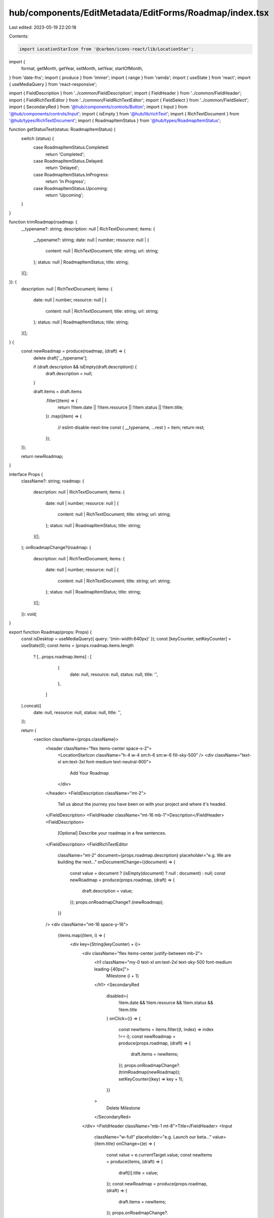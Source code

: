 hub/components/EditMetadata/EditForms/Roadmap/index.tsx
=======================================================

Last edited: 2023-05-19 22:20:18

Contents:

.. code-block:: tsx

    import LocationStarIcon from '@carbon/icons-react/lib/LocationStar';
import {
  format,
  getMonth,
  getYear,
  setMonth,
  setYear,
  startOfMonth,
} from 'date-fns';
import { produce } from 'immer';
import { range } from 'ramda';
import { useState } from 'react';
import { useMediaQuery } from 'react-responsive';

import { FieldDescription } from '../common/FieldDescription';
import { FieldHeader } from '../common/FieldHeader';
import { FieldRichTextEditor } from '../common/FieldRichTextEditor';
import { FieldSelect } from '../common/FieldSelect';
import { SecondaryRed } from '@hub/components/controls/Button';
import { Input } from '@hub/components/controls/Input';
import { isEmpty } from '@hub/lib/richText';
import { RichTextDocument } from '@hub/types/RichTextDocument';
import { RoadmapItemStatus } from '@hub/types/RoadmapItemStatus';

function getStatusText(status: RoadmapItemStatus) {
  switch (status) {
    case RoadmapItemStatus.Completed:
      return 'Completed';
    case RoadmapItemStatus.Delayed:
      return 'Delayed';
    case RoadmapItemStatus.InProgress:
      return 'In Progress';
    case RoadmapItemStatus.Upcoming:
      return 'Upcoming';
  }
}

function trimRoadmap(roadmap: {
  __typename?: string;
  description: null | RichTextDocument;
  items: {
    __typename?: string;
    date: null | number;
    resource: null | {
      content: null | RichTextDocument;
      title: string;
      url: string;
    };
    status: null | RoadmapItemStatus;
    title: string;
  }[];
}): {
  description: null | RichTextDocument;
  items: {
    date: null | number;
    resource: null | {
      content: null | RichTextDocument;
      title: string;
      url: string;
    };
    status: null | RoadmapItemStatus;
    title: string;
  }[];
} {
  const newRoadmap = produce(roadmap, (draft) => {
    delete draft['__typename'];

    if (draft.description && isEmpty(draft.description)) {
      draft.description = null;
    }

    draft.items = draft.items
      .filter((item) => {
        return !!item.date || !!item.resource || !!item.status || !!item.title;
      })
      .map((item) => {
        // eslint-disable-next-line
        const { __typename, ...rest } = item;
        return rest;
      });
  });

  return newRoadmap;
}

interface Props {
  className?: string;
  roadmap: {
    description: null | RichTextDocument;
    items: {
      date: null | number;
      resource: null | {
        content: null | RichTextDocument;
        title: string;
        url: string;
      };
      status: null | RoadmapItemStatus;
      title: string;
    }[];
  };
  onRoadmapChange?(roadmap: {
    description: null | RichTextDocument;
    items: {
      date: null | number;
      resource: null | {
        content: null | RichTextDocument;
        title: string;
        url: string;
      };
      status: null | RoadmapItemStatus;
      title: string;
    }[];
  }): void;
}

export function Roadmap(props: Props) {
  const isDesktop = useMediaQuery({ query: '(min-width:640px)' });
  const [keyCounter, setKeyCounter] = useState(0);
  const items = (props.roadmap.items.length
    ? [...props.roadmap.items]
    : [
        {
          date: null,
          resource: null,
          status: null,
          title: '',
        },
      ]
  ).concat({
    date: null,
    resource: null,
    status: null,
    title: '',
  });

  return (
    <section className={props.className}>
      <header className="flex items-center space-x-2">
        <LocationStarIcon className="h-4 w-4 sm:h-6 sm:w-6 fill-sky-500" />
        <div className="text-xl sm:text-3xl font-medium text-neutral-900">
          Add Your Roadmap
        </div>
      </header>
      <FieldDescription className="mt-2">
        Tell us about the journey you have been on with your project and where
        it's headed.
      </FieldDescription>
      <FieldHeader className="mt-16 mb-1">Description</FieldHeader>
      <FieldDescription>
        [Optional] Describe your roadmap in a few sentences.
      </FieldDescription>
      <FieldRichTextEditor
        className="mt-2"
        document={props.roadmap.description}
        placeholder="e.g. We are building the next…"
        onDocumentChange={(document) => {
          const value = document ? (isEmpty(document) ? null : document) : null;
          const newRoadmap = produce(props.roadmap, (draft) => {
            draft.description = value;
          });
          props.onRoadmapChange?.(newRoadmap);
        }}
      />
      <div className="mt-16 space-y-16">
        {items.map((item, i) => (
          <div key={String(keyCounter) + i}>
            <div className="flex items-center justify-between mb-2">
              <h1 className="my-0 text-xl sm:text-2xl text-sky-500 font-medium leading-[40px]">
                Milestone {i + 1}
              </h1>
              <SecondaryRed
                disabled={
                  !item.date && !item.resource && !item.status && !item.title
                }
                onClick={() => {
                  const newItems = items.filter((t, index) => index !== i);
                  const newRoadmap = produce(props.roadmap, (draft) => {
                    draft.items = newItems;
                  });
                  props.onRoadmapChange?.(trimRoadmap(newRoadmap));
                  setKeyCounter((key) => key + 1);
                }}
              >
                Delete Milestone
              </SecondaryRed>
            </div>
            <FieldHeader className="mb-1 mt-8">Title</FieldHeader>
            <Input
              className="w-full"
              placeholder="e.g. Launch our beta…"
              value={item.title}
              onChange={(e) => {
                const value = e.currentTarget.value;
                const newItems = produce(items, (draft) => {
                  draft[i].title = value;
                });
                const newRoadmap = produce(props.roadmap, (draft) => {
                  draft.items = newItems;
                });
                props.onRoadmapChange?.(trimRoadmap(newRoadmap));
              }}
            />
            <FieldHeader className="mb-1 mt-8">
              Status & Target Completion
            </FieldHeader>
            <FieldDescription>
              For a more robust roadmap, you may add features your team has
              already completed.
            </FieldDescription>
            <div className="grid items-center grid-cols-3 gap-x-3 mt-6">
              <FieldSelect
                choices={Object.values(RoadmapItemStatus).map((status) => ({
                  key: status,
                  label: getStatusText(status),
                  value: status,
                }))}
                label="Status"
                placeholder={isDesktop ? 'Select Status' : 'Status'}
                selected={item.status || undefined}
                onChange={(choice) => {
                  const newItems = produce(items, (draft) => {
                    draft[i].status = choice.value;
                  });
                  const newRoadmap = produce(props.roadmap, (draft) => {
                    draft.items = newItems;
                  });
                  props.onRoadmapChange?.(trimRoadmap(newRoadmap));
                }}
              />
              <FieldSelect
                choices={range(0, 12).map((month) => ({
                  key: String(month),
                  label: format(setMonth(new Date(), month), 'LLLL'),
                  value: month,
                }))}
                label="Month"
                placeholder={isDesktop ? 'Select Month' : 'Month'}
                selected={item.date ? String(getMonth(item.date)) : undefined}
                onChange={(choice) => {
                  const newItems = produce(items, (draft) => {
                    const current = draft[i].date || new Date();
                    const date = startOfMonth(setMonth(current, choice.value));
                    draft[i].date = date.getTime();
                  });
                  const newRoadmap = produce(props.roadmap, (draft) => {
                    draft.items = newItems;
                  });
                  props.onRoadmapChange?.(trimRoadmap(newRoadmap));
                }}
              />
              <FieldSelect
                choices={range(
                  getYear(new Date()) - 5,
                  getYear(new Date()) + 10,
                ).map((year) => ({
                  key: String(year),
                  label: String(year),
                  value: year,
                }))}
                label="Year"
                placeholder={isDesktop ? 'Select Year' : 'Year'}
                selected={item.date ? String(getYear(item.date)) : undefined}
                onChange={(choice) => {
                  const newItems = produce(items, (draft) => {
                    const current = draft[i].date || new Date();
                    const date = startOfMonth(setYear(current, choice.value));
                    draft[i].date = date.getTime();
                  });
                  const newRoadmap = produce(props.roadmap, (draft) => {
                    draft.items = newItems;
                  });
                  props.onRoadmapChange?.(trimRoadmap(newRoadmap));
                }}
              />
            </div>
            <FieldHeader className="mb-1 mt-8">Related URL</FieldHeader>
            <FieldDescription>
              Add an article, essay, or other link to help viewers learn more
              about your milestone.
            </FieldDescription>
            <Input
              className="w-full mt-2"
              placeholder="e.g. website.xyz/milestone1"
              onChange={(e) => {
                const text = e.currentTarget.value;
                const value = text
                  ? {
                      content: null,
                      title: text,
                      url: text,
                    }
                  : null;
                const newItems = produce(items, (draft) => {
                  draft[i].resource = value;
                });
                const newRoadmap = produce(props.roadmap, (draft) => {
                  draft.items = newItems;
                });
                props.onRoadmapChange?.(trimRoadmap(newRoadmap));
              }}
            />
          </div>
        ))}
      </div>
    </section>
  );
}


